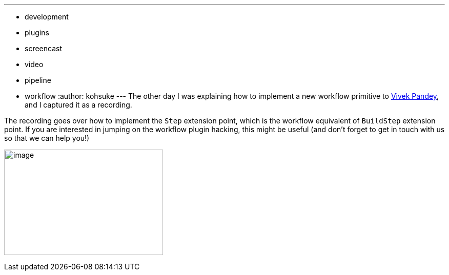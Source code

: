 ---
:layout: post
:title: "Workflow plugin tutorial: writing a Step impl"
:nodeid: 492
:created: 1404859014
:tags:
  - development
  - plugins
  - screencast
  - video
  - pipeline
  - workflow
:author: kohsuke
---
The other day I was explaining how to implement a new workflow primitive to https://github.com/vivek[Vivek Pandey], and I captured it as a recording. +

The recording goes over how to implement the `+Step+` extension point, which is the workflow equivalent of `+BuildStep+` extension point. If you are interested in jumping on the workflow plugin hacking, this might be useful (and don't forget to get in touch with us so that we can help you!) +

image:https://www.thatvideogameblog.com/wp-content/uploads/2012/11/Link-Dangerous-to-Go-Alone.jpg[image,width=310,height=206] +
